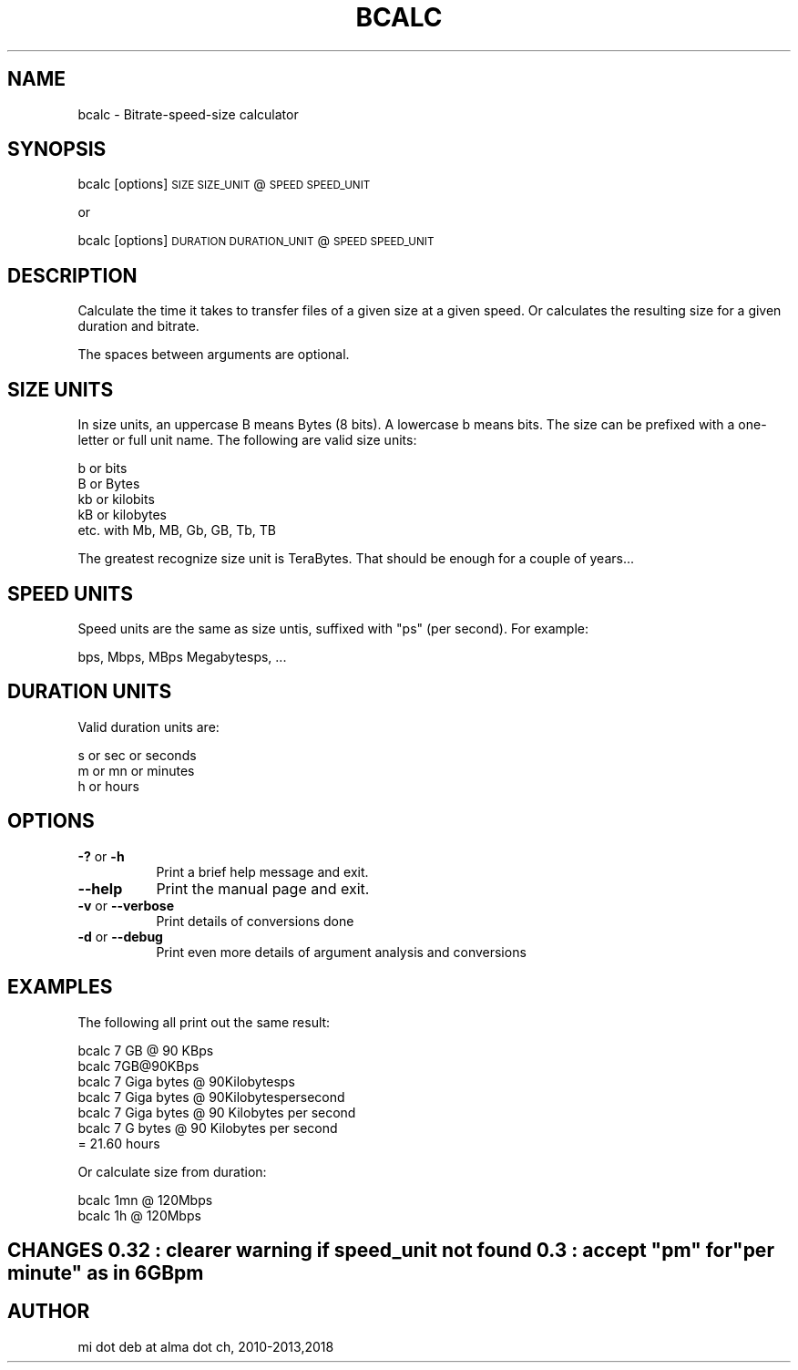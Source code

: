 .\" Automatically generated by Pod::Man 2.28 (Pod::Simple 3.29)
.\"
.\" Standard preamble:
.\" ========================================================================
.de Sp \" Vertical space (when we can't use .PP)
.if t .sp .5v
.if n .sp
..
.de Vb \" Begin verbatim text
.ft CW
.nf
.ne \\$1
..
.de Ve \" End verbatim text
.ft R
.fi
..
.\" Set up some character translations and predefined strings.  \*(-- will
.\" give an unbreakable dash, \*(PI will give pi, \*(L" will give a left
.\" double quote, and \*(R" will give a right double quote.  \*(C+ will
.\" give a nicer C++.  Capital omega is used to do unbreakable dashes and
.\" therefore won't be available.  \*(C` and \*(C' expand to `' in nroff,
.\" nothing in troff, for use with C<>.
.tr \(*W-
.ds C+ C\v'-.1v'\h'-1p'\s-2+\h'-1p'+\s0\v'.1v'\h'-1p'
.ie n \{\
.    ds -- \(*W-
.    ds PI pi
.    if (\n(.H=4u)&(1m=24u) .ds -- \(*W\h'-12u'\(*W\h'-12u'-\" diablo 10 pitch
.    if (\n(.H=4u)&(1m=20u) .ds -- \(*W\h'-12u'\(*W\h'-8u'-\"  diablo 12 pitch
.    ds L" ""
.    ds R" ""
.    ds C` ""
.    ds C' ""
'br\}
.el\{\
.    ds -- \|\(em\|
.    ds PI \(*p
.    ds L" ``
.    ds R" ''
.    ds C`
.    ds C'
'br\}
.\"
.\" Escape single quotes in literal strings from groff's Unicode transform.
.ie \n(.g .ds Aq \(aq
.el       .ds Aq '
.\"
.\" If the F register is turned on, we'll generate index entries on stderr for
.\" titles (.TH), headers (.SH), subsections (.SS), items (.Ip), and index
.\" entries marked with X<> in POD.  Of course, you'll have to process the
.\" output yourself in some meaningful fashion.
.\"
.\" Avoid warning from groff about undefined register 'F'.
.de IX
..
.nr rF 0
.if \n(.g .if rF .nr rF 1
.if (\n(rF:(\n(.g==0)) \{
.    if \nF \{
.        de IX
.        tm Index:\\$1\t\\n%\t"\\$2"
..
.        if !\nF==2 \{
.            nr % 0
.            nr F 2
.        \}
.    \}
.\}
.rr rF
.\"
.\" Accent mark definitions (@(#)ms.acc 1.5 88/02/08 SMI; from UCB 4.2).
.\" Fear.  Run.  Save yourself.  No user-serviceable parts.
.    \" fudge factors for nroff and troff
.if n \{\
.    ds #H 0
.    ds #V .8m
.    ds #F .3m
.    ds #[ \f1
.    ds #] \fP
.\}
.if t \{\
.    ds #H ((1u-(\\\\n(.fu%2u))*.13m)
.    ds #V .6m
.    ds #F 0
.    ds #[ \&
.    ds #] \&
.\}
.    \" simple accents for nroff and troff
.if n \{\
.    ds ' \&
.    ds ` \&
.    ds ^ \&
.    ds , \&
.    ds ~ ~
.    ds /
.\}
.if t \{\
.    ds ' \\k:\h'-(\\n(.wu*8/10-\*(#H)'\'\h"|\\n:u"
.    ds ` \\k:\h'-(\\n(.wu*8/10-\*(#H)'\`\h'|\\n:u'
.    ds ^ \\k:\h'-(\\n(.wu*10/11-\*(#H)'^\h'|\\n:u'
.    ds , \\k:\h'-(\\n(.wu*8/10)',\h'|\\n:u'
.    ds ~ \\k:\h'-(\\n(.wu-\*(#H-.1m)'~\h'|\\n:u'
.    ds / \\k:\h'-(\\n(.wu*8/10-\*(#H)'\z\(sl\h'|\\n:u'
.\}
.    \" troff and (daisy-wheel) nroff accents
.ds : \\k:\h'-(\\n(.wu*8/10-\*(#H+.1m+\*(#F)'\v'-\*(#V'\z.\h'.2m+\*(#F'.\h'|\\n:u'\v'\*(#V'
.ds 8 \h'\*(#H'\(*b\h'-\*(#H'
.ds o \\k:\h'-(\\n(.wu+\w'\(de'u-\*(#H)/2u'\v'-.3n'\*(#[\z\(de\v'.3n'\h'|\\n:u'\*(#]
.ds d- \h'\*(#H'\(pd\h'-\w'~'u'\v'-.25m'\f2\(hy\fP\v'.25m'\h'-\*(#H'
.ds D- D\\k:\h'-\w'D'u'\v'-.11m'\z\(hy\v'.11m'\h'|\\n:u'
.ds th \*(#[\v'.3m'\s+1I\s-1\v'-.3m'\h'-(\w'I'u*2/3)'\s-1o\s+1\*(#]
.ds Th \*(#[\s+2I\s-2\h'-\w'I'u*3/5'\v'-.3m'o\v'.3m'\*(#]
.ds ae a\h'-(\w'a'u*4/10)'e
.ds Ae A\h'-(\w'A'u*4/10)'E
.    \" corrections for vroff
.if v .ds ~ \\k:\h'-(\\n(.wu*9/10-\*(#H)'\s-2\u~\d\s+2\h'|\\n:u'
.if v .ds ^ \\k:\h'-(\\n(.wu*10/11-\*(#H)'\v'-.4m'^\v'.4m'\h'|\\n:u'
.    \" for low resolution devices (crt and lpr)
.if \n(.H>23 .if \n(.V>19 \
\{\
.    ds : e
.    ds 8 ss
.    ds o a
.    ds d- d\h'-1'\(ga
.    ds D- D\h'-1'\(hy
.    ds th \o'bp'
.    ds Th \o'LP'
.    ds ae ae
.    ds Ae AE
.\}
.rm #[ #] #H #V #F C
.\" ========================================================================
.\"
.IX Title "BCALC 1"
.TH BCALC 1 "2018-03-31" "perl v5.22.1" "User Contributed Perl Documentation"
.\" For nroff, turn off justification.  Always turn off hyphenation; it makes
.\" way too many mistakes in technical documents.
.if n .ad l
.nh
.SH "NAME"
bcalc \- Bitrate\-speed\-size calculator
.SH "SYNOPSIS"
.IX Header "SYNOPSIS"
bcalc [options] \s-1SIZE SIZE_UNIT\s0 @ \s-1SPEED SPEED_UNIT\s0
.PP
or
.PP
bcalc [options] \s-1DURATION DURATION_UNIT\s0 @ \s-1SPEED SPEED_UNIT\s0
.SH "DESCRIPTION"
.IX Header "DESCRIPTION"
Calculate the time it takes to transfer files of a given size at a given speed.
Or calculates the resulting size for a given duration and bitrate.
.PP
The spaces between arguments are optional.
.SH "SIZE UNITS"
.IX Header "SIZE UNITS"
In size units, an uppercase B means Bytes (8 bits). A lowercase b means bits.
The size can be prefixed with a one-letter or full unit name. The following
are valid size units:
.PP
.Vb 5
\&  b or bits
\&  B or Bytes
\&  kb or kilobits
\&  kB or kilobytes
\&  etc. with Mb, MB, Gb, GB, Tb, TB
.Ve
.PP
The greatest recognize size unit is TeraBytes. That should be enough for a couple
of years...
.SH "SPEED UNITS"
.IX Header "SPEED UNITS"
Speed units are the same as size untis, suffixed with \*(L"ps\*(R" (per second). For example:
.PP
.Vb 1
\&  bps, Mbps, MBps Megabytesps, ...
.Ve
.SH "DURATION UNITS"
.IX Header "DURATION UNITS"
Valid duration units are:
.PP
.Vb 3
\&  s or sec or seconds
\&  m or mn or minutes
\&  h or hours
.Ve
.SH "OPTIONS"
.IX Header "OPTIONS"
.IP "\fB\-?\fR or \fB\-h\fR" 8
.IX Item "-? or -h"
Print a brief help message and exit.
.IP "\fB\-\-help\fR" 8
.IX Item "--help"
Print the manual page and exit.
.IP "\fB\-v\fR or \fB\-\-verbose\fR" 8
.IX Item "-v or --verbose"
Print details of conversions done
.IP "\fB\-d\fR or \fB\-\-debug\fR" 8
.IX Item "-d or --debug"
Print even more details of argument analysis and conversions
.SH "EXAMPLES"
.IX Header "EXAMPLES"
The following all print out the same result:
.PP
.Vb 6
\&  bcalc 7 GB @ 90 KBps
\&  bcalc 7GB@90KBps
\&  bcalc 7 Giga bytes @ 90Kilobytesps
\&  bcalc 7 Giga bytes @ 90Kilobytespersecond
\&  bcalc 7 Giga bytes @ 90 Kilobytes per second
\&  bcalc 7 G bytes @ 90 Kilobytes per second
\&
\&  = 21.60 hours
.Ve
.PP
Or calculate size from duration:
.PP
.Vb 1
\&  bcalc 1mn @ 120Mbps
\&
\&  bcalc 1h  @ 120Mbps
.Ve
.ie n .SH "CHANGES 0.32 : clearer warning if speed_unit not found 0.3 : accept ""pm"" for ""per minute"" as in 6GBpm"
.el .SH "CHANGES 0.32 : clearer warning if speed_unit not found 0.3 : accept ``pm'' for ``per minute'' as in 6GBpm"
.IX Header "CHANGES 0.32 : clearer warning if speed_unit not found 0.3 : accept pm for per minute as in 6GBpm"
.SH "AUTHOR"
.IX Header "AUTHOR"
mi dot deb at alma dot ch, 2010\-2013,2018
